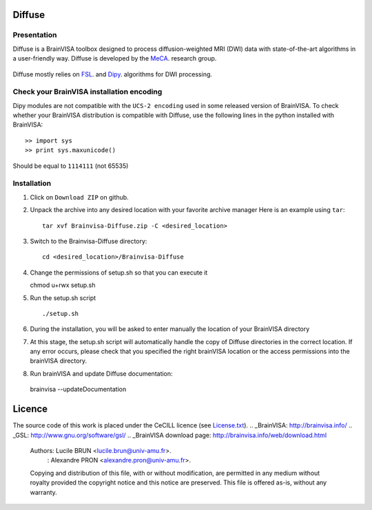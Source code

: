 ===========
**Diffuse**
===========

------------
Presentation
------------
Diffuse is a BrainVISA toolbox designed to process diffusion-weighted MRI (DWI) data with state-of-the-art algorithms in a
user-friendly way. Diffuse is developed by the MeCA_. research group.
    .. _Meca: https://meca-brain.org/

Diffuse mostly relies on FSL_.  and Dipy_. algorithms for DWI processing.

.. _FSL: https://fsl.fmrib.ox.ac.uk/fsl/fslwiki/
.. _Dipy: https://nipy.org/dipy

-------------------------------------------
Check your BrainVISA installation encoding
-------------------------------------------

Dipy modules are not compatible with the ``UCS-2 encoding`` used
in some released version of BrainVISA.
To check whether your BrainVISA distribution is compatible with Diffuse,
use the following lines in the python installed with BrainVISA::

>> import sys
>> print sys.maxunicode()

Should be equal to ``1114111`` (not 65535)



-------------------------------------------
Installation
-------------------------------------------

1. Click on ``Download ZIP`` on github.

2. Unpack the archive into any desired location with your favorite archive manager
   Here is an example using ``tar``::

    tar xvf Brainvisa-Diffuse.zip -C <desired_location>

3. Switch to the Brainvisa-Diffuse directory::

    cd <desired_location>/Brainvisa-Diffuse

4. Change the permissions of setup.sh so that you can execute it ::

   chmod u+rwx setup.sh

5. Run the setup.sh script ::

    ./setup.sh

6. During the installation, you will be asked to enter manually the location of your BrainVISA directory

7. At this stage, the setup.sh script will automatically handle the copy of Diffuse directories in the correct
   location. If any error occurs, please check that you specified the right brainVISA location or the access permissions into the brainVISA directory.

8. Run brainVISA and update Diffuse documentation::

 brainvisa --updateDocumentation



=======
Licence
=======

The source code of this work is placed under the CeCILL licence (see `<License.txt>`_).
.. _BrainVISA: http://brainvisa.info/
.. _GSL: http://www.gnu.org/software/gsl/
.. _BrainVISA download page: http://brainvisa.info/web/download.html


   Authors: Lucile BRUN  <lucile.brun@univ-amu.fr>.
          : Alexandre PRON <alexandre.pron@univ-amu.fr>.

   Copying and distribution of this file, with or without modification, are permitted in any medium without royalty provided the copyright notice and this notice are preserved. This file is offered as-is, without any warranty.



